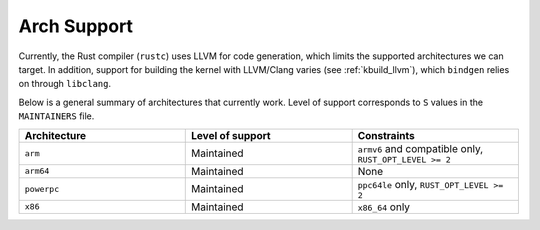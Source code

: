 .. _rust_arch_support:

Arch Support
============

Currently, the Rust compiler (``rustc``) uses LLVM for code generation,
which limits the supported architectures we can target. In addition, support
for building the kernel with LLVM/Clang varies (see :ref:`kbuild_llvm`),
which ``bindgen`` relies on through ``libclang``.

Below is a general summary of architectures that currently work. Level of
support corresponds to ``S`` values in the ``MAINTAINERS`` file.

.. list-table::
   :widths: 10 10 10
   :header-rows: 1

   * - Architecture
     - Level of support
     - Constraints
   * - ``arm``
     - Maintained
     - ``armv6`` and compatible only, ``RUST_OPT_LEVEL >= 2``
   * - ``arm64``
     - Maintained
     - None
   * - ``powerpc``
     - Maintained
     - ``ppc64le`` only, ``RUST_OPT_LEVEL >= 2``
   * - ``x86``
     - Maintained
     - ``x86_64`` only
